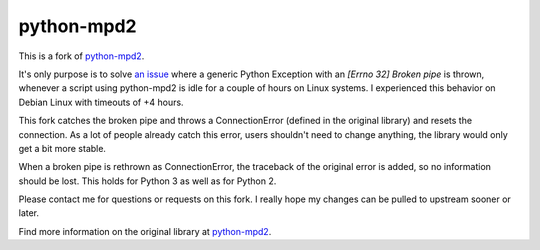 python-mpd2
===========

.. image:: https://travis-ci.org/Mic92/python-mpd2.png?branch=master
    :target: http://travis-ci.org/Mic92/python-mpd2
    :alt: Build Status

This is a fork of `python-mpd2 <https://github.com/Mic92/python-mpd2)>`_.

It's only purpose is to solve `an issue <https://github.com/Mic92/python-mpd2/issues/64>`_
where a generic Python Exception with an `[Errno 32] Broken pipe` is thrown,
whenever a script using python-mpd2 is idle for a couple of hours on Linux
systems. I experienced this behavior on Debian Linux with timeouts of +4 hours.

This fork catches the broken pipe and throws a ConnectionError (defined in the
original library) and resets the connection. As a lot of people already catch
this error, users shouldn't need to change anything, the library would only get
a bit more stable.

When a broken pipe is rethrown as ConnectionError, the traceback of the original
error is added, so no information should be lost. This holds for Python 3 as
well as for Python 2.

Please contact me for questions or requests on this fork. I really hope my
changes can be pulled to upstream sooner or later.

Find more information on the original library at `python-mpd2 <https://github.com/Mic92/python-mpd2)>`_.
